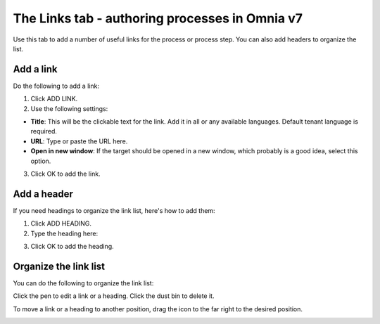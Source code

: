 The Links tab - authoring processes in Omnia v7
==================================================

Use this tab to add a number of useful links for the process or process step. You can also add headers to organize the list.

.. image:: processes-links-tab-v7.png

Add a link
-----------
Do the following to add a link:

1. Click ADD LINK.
2. Use the following settings:

.. image:: pm-links-tab-add-v7.png

+ **Title**: This will be the clickable text for the link. Add it in all or any available languages. Default tenant language is required.
+ **URL**: Type or paste the URL here.
+ **Open in new window**: If the target should be opened in a new window, which probably is a good idea, select this option.

3. Click OK to add the link.

Add a header
-------------
If you need headings to organize the link list, here's how to add them:

1. Click ADD HEADING.
2. Type the heading here:

.. image:: pm-links-tab-heading-v7.png

3. Click OK to add the heading.

Organize the link list
------------------------
You can do the following to organize the link list:

Click the pen to edit a link or a heading. Click the dust bin to delete it.

To move a link or a heading to another position, drag the icon to the far right to the desired position.

.. image:: pm-links-organize-v7.png

